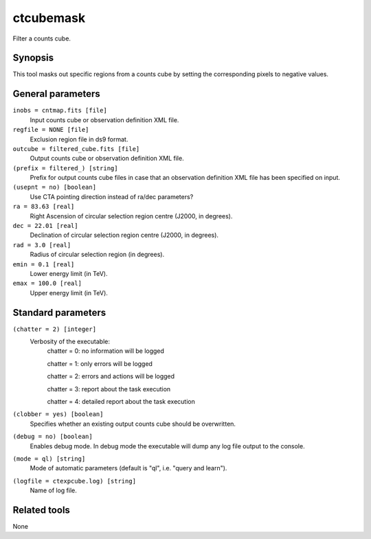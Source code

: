 .. _ctcubemask:

ctcubemask
==========

Filter a counts cube.


Synopsis
--------

This tool masks out specific regions from a counts cube by setting the
corresponding pixels to negative values.


General parameters
------------------

``inobs = cntmap.fits [file]``
    Input counts cube or observation definition XML file.

``regfile = NONE [file]``
    Exclusion region file in ds9 format.

``outcube = filtered_cube.fits [file]``
    Output counts cube or observation definition XML file.

``(prefix = filtered_) [string]``
    Prefix for output counts cube files in case that an observation
    definition XML file has been specified on input.

``(usepnt = no) [boolean]``
    Use CTA pointing direction instead of ra/dec parameters?
 	 	 
``ra = 83.63 [real]``
    Right Ascension of circular selection region centre (J2000, in degrees).
 	 	 
``dec = 22.01 [real]``
    Declination of circular selection region centre (J2000, in degrees).

``rad = 3.0 [real]``
    Radius of circular selection region (in degrees).

``emin = 0.1 [real]``
    Lower energy limit (in TeV).
 	 	 
``emax = 100.0 [real]``
    Upper energy limit (in TeV).
 	 	 

Standard parameters
-------------------

``(chatter = 2) [integer]``
    Verbosity of the executable:
     chatter = 0: no information will be logged
     
     chatter = 1: only errors will be logged
     
     chatter = 2: errors and actions will be logged
     
     chatter = 3: report about the task execution
     
     chatter = 4: detailed report about the task execution
 	 	 
``(clobber = yes) [boolean]``
    Specifies whether an existing output counts cube should be overwritten.
 	 	 
``(debug = no) [boolean]``
    Enables debug mode. In debug mode the executable will dump any log file output to the console.
 	 	 
``(mode = ql) [string]``
    Mode of automatic parameters (default is "ql", i.e. "query and learn").

``(logfile = ctexpcube.log) [string]``
    Name of log file.


Related tools
-------------

None
